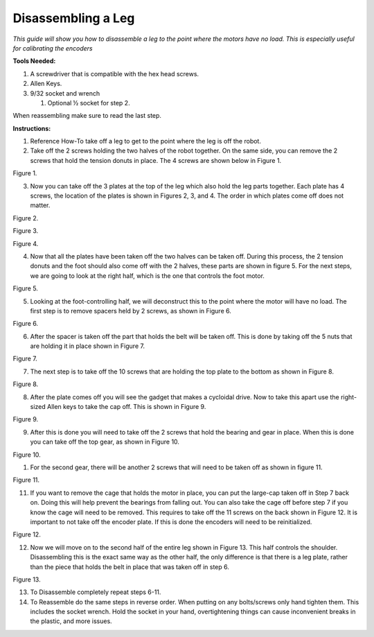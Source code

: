 **Disassembling a Leg**
===============================================
*This guide will show you how to disassemble a leg to the point where
the motors have no load. This is especially useful for calibrating the encoders*

**Tools Needed:**

1. A screwdriver that is compatible with the hex head screws.
2. Allen Keys.
3. 9/32 socket and wrench

   1. Optional ½ socket for step 2.

When reassembling make sure to read the last step.

**Instructions:**

1. Reference How-To take off a leg to get to the point where the leg is
   off the robot.
2. Take off the 2 screws holding the two halves of the robot together.
   On the same side, you can remove the 2 screws that hold the tension
   donuts in place. The 4 screws are shown below in Figure 1.

.. image:: leg-images/image1.png
Figure 1.

3. Now you can take off the 3 plates at the top of the leg which also
   hold the leg parts together. Each plate has 4 screws, the location of
   the plates is shown in Figures 2, 3, and 4. The order in which plates
   come off does not matter.

.. image:: leg-images/image2.png
Figure 2.

.. image:: leg-images/image3.png
Figure 3.

.. image:: leg-images/image4.png
Figure 4.

4. Now that all the plates have been taken off the two halves can be
   taken off. During this process, the 2 tension donuts and the foot
   should also come off with the 2 halves, these parts are shown in
   figure 5. For the next steps, we are going to look at the right half,
   which is the one that controls the foot motor.

.. image:: leg-images/image5.png
Figure 5.

5. Looking at the foot-controlling half, we will deconstruct this to the
   point where the motor will have no load. The first step is to remove
   spacers held by 2 screws, as shown in Figure 6.

.. image:: leg-images/image6.png
Figure 6.

6. After the spacer is taken off the part that holds the belt will be
   taken off. This is done by taking off the 5 nuts that are holding it
   in place shown in Figure 7.

.. image:: leg-images/image7.png
Figure 7.

7. The next step is to take off the 10 screws that are holding the top
   plate to the bottom as shown in Figure 8.

.. image:: leg-images/image8.png
Figure 8.

8. After the plate comes off you will see the gadget that makes a
   cycloidal drive. Now to take this apart use the right-sized Allen
   keys to take the cap off. This is shown in Figure 9.

.. image:: leg-images/image9.png
Figure 9.

9. After this is done you will need to take off the 2 screws that hold
   the bearing and gear in place. When this is done you can take off the
   top gear, as shown in Figure 10.

.. image:: leg-images/image10.png
Figure 10.  

1.  For the second gear, there will be another 2 screws that will need
    to be taken off as shown in figure 11.

.. image:: leg-images/image11.png
Figure 11.

11. If you want to remove the cage that holds the motor in place, you
    can put the large-cap taken off in Step 7 back on. Doing this will
    help prevent the bearings from falling out. You can also take the
    cage off before step 7 if you know the cage will need to be removed.
    This requires to take off the 11 screws on the back shown in Figure
    12. It is important to not take off the encoder plate. If this is
    done the encoders will need to be reinitialized.

.. image:: leg-images/image12.png
Figure 12.

12. Now we will move on to the second half of the entire leg shown in
    Figure 13. This half controls the shoulder. Disassembling this is
    the exact same way as the other half, the only difference is that
    there is a leg plate, rather than the piece that holds the belt in
    place that was taken off in step 6.

.. image:: leg-images/image13.png
Figure 13.

13. To Disassemble completely repeat steps 6-11.
14. To Reassemble do the same steps in reverse order. When putting on
    any bolts/screws only hand tighten them. This includes the socket
    wrench. Hold the socket in your hand, overtightening things can
    cause inconvenient breaks in the plastic, and more issues.
